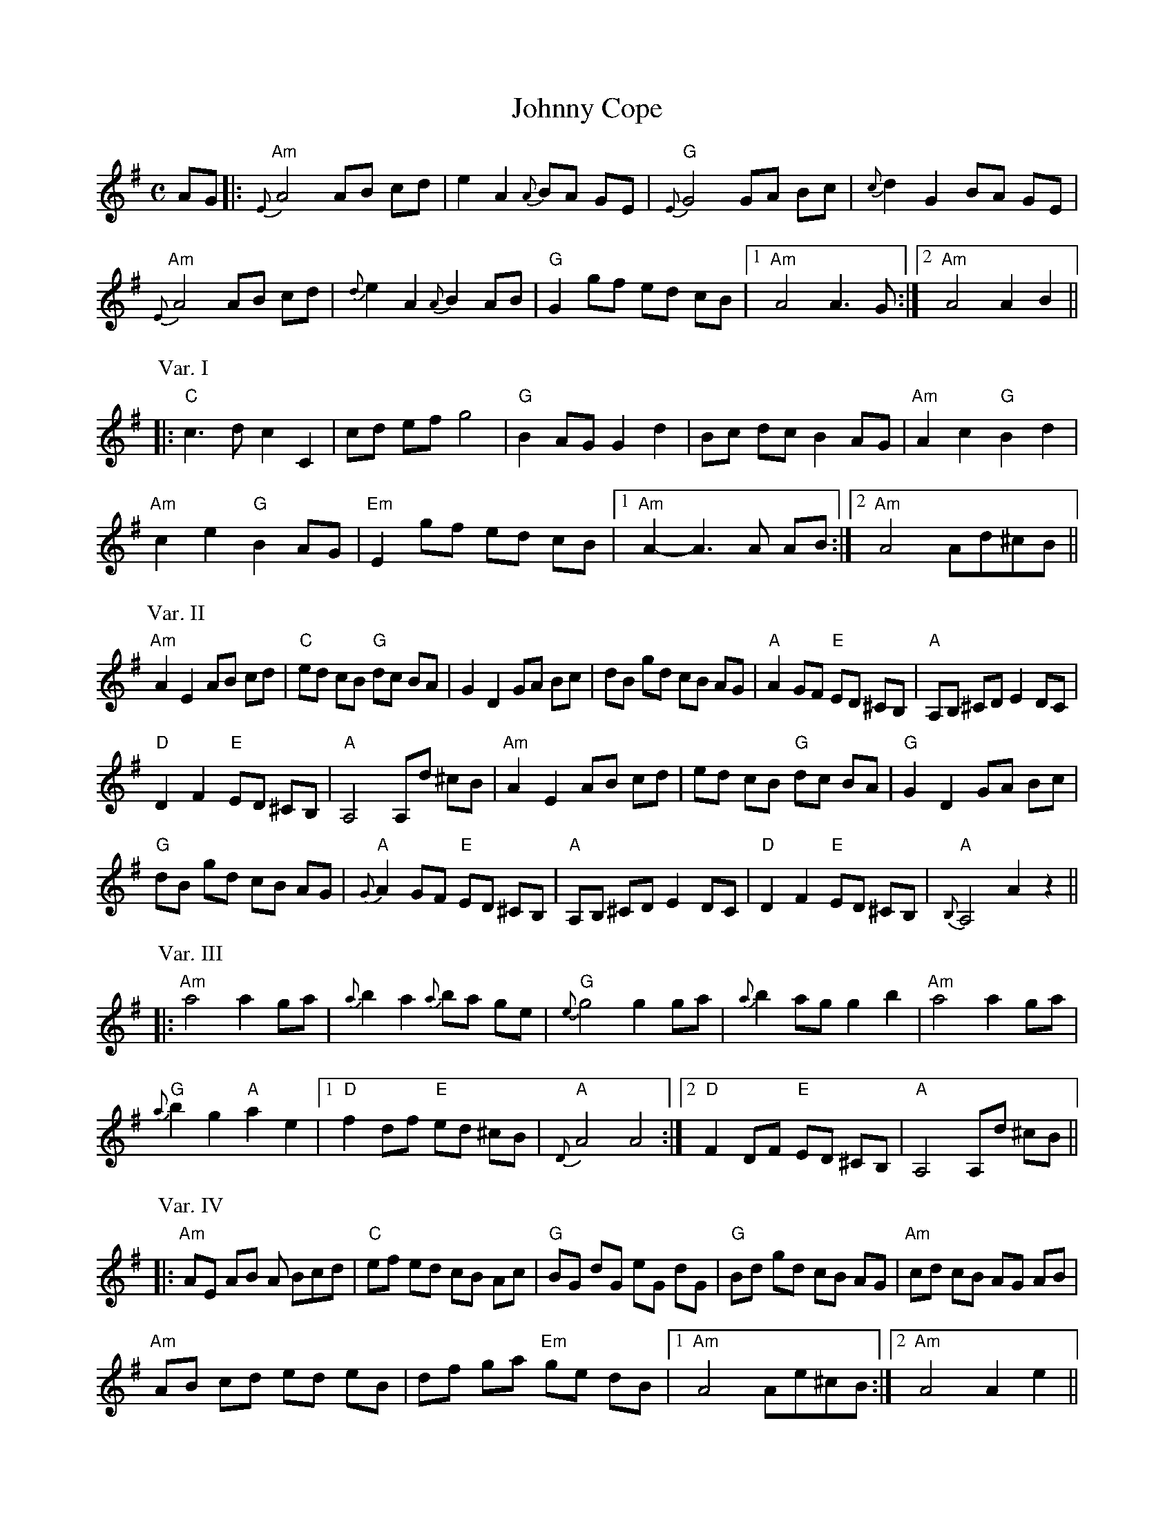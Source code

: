 X:1
T:Johnny Cope
M:C
L:1/8
%Q:288
S:San Francisco Scottish Fiddlers Newsletter June 1997
N:From the playing of Buddy MacMaster
A:Cape Breton
Z:Steve Wyrick <sjwyrick:earthlink.net> scots-l 2001-10-22
K:Ador
AG |: "Am"{E}A4AB cd | e2A2{A}BA GE | "G"{E}G4GA Bc | {c}d2G2BA GE |
"Am"{E}A4AB cd | {d}e2A2{A}B2AB | "G"G2gf ed cB |1 "Am"A4A3G :|2 "Am"A4A2B2 ||
P:Var. I
|: "C"c3dc2C2 | cd efg4 | "G"B2AGG2d2 | Bc dcB2AG | "Am"A2c2"G"B2d2 |
"Am"c2e2"G"B2AG | "Em"E2gf ed cB |1 "Am"A2-A3A AB :|2 "Am"A4Ad^cB ||
P:Var. II
"Am"A2E2AB cd | "C"ed cB "G"dc BA | G2D2GA Bc | dB gd cB AG | "A"A2GF "E"ED ^CB, | "A"A,B, ^CDE2DC |
"D"D2F2"E"ED ^CB, | "A"A,4A,d ^cB | "Am"A2E2AB cd | ed cB "G"dc BA | "G"G2D2GA Bc |
"G"dB gd cB AG | "A"{G}A2GF "E"ED ^CB, | "A"A,B, ^CDE2DC | "D"D2F2"E"ED ^CB, | "A"{B,}A,4A2z2 ||
P:Var. III
|: "Am"a4a2ga | {a}b2a2{a}ba ge | "G"{e}g4g2ga | {a}b2agg2b2 | "Am"a4a2ga |
"G"{a}b2g2"A"a2e2 |1 "D"f2df "E"ed ^cB | "A"{D}A4A4 :|2 "D"F2DF "E"ED ^CB, | "A"A,4A,d ^cB ||
P:Var. IV
|: "Am"AE AB A Bcd | "C"ef ed cB Ac | "G"BG dG eG dG | "G"Bd gd cB AG | "Am"cd cB AG AB |
"Am"AB cd ed eB | df ga "Em"ge dB |1 "Am"A4Ae^cB :|2 "Am"A4A2e2 ||
P: Var. V
"A"a3/2e/2 a/2^c'3/2 a3/2e/2 a/2c'3/2 | "A"E3/2A/2 ^c3/2a/2 ^c'3/2a/2 e3/2f/2 |\
"G"g3/2d/2 g/2b3/2 g3/2d/2 g/2b3/2 | "G"D3/2G/2 B3/2g/2 b3/2d/2 g3/2B/2 |
"C"e3/2c/2 e/2g3/2 "G"d3/2B/2 d/2g3/2 | "Am"c3/2A/2 c/2g3/2 "G"d3/2B/2 d/2g3/2 |\
"C"e3/2c/2 "G"d3/2B/2 "Am"c3/2A/2 "Em"B3/2G/2 | "Am"{G}A4A2e2 :||
